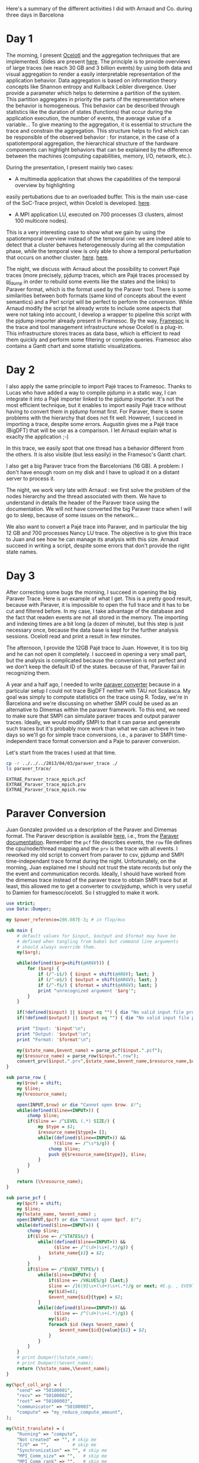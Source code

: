 Here's a summary of the different activities I did with Arnaud and Co. during three days in Barcelona

* Day 1

The morning, I present [[http://soctrace-inria.github.io/ocelotl/][Ocelotl]] and the aggregation techniques that are implemented.
Slides are present
[[file:slides/dosimont_bsc2014][here]].
The principle is to provide overviews of large traces (we reach 30 GB and 3 billion events)
by using both data and visual aggregation to render a easily interpretable representation
of the application behavior.
Data aggregation is based on information theory concepts like Shannon entropy and
Kullback Leibler divergence. User provide a parameter which helps to determine a
partition of the system. This partition aggregates in priority the parts of the representation
where the behavior is homogeneous. This behavior can be described through statistics
like the duration of states (functions) that occur during the application execution,
the number of events, the average value of a variable...
To give meaning to the aggregation, it is essential to structure the trace and constrain
the aggregation.
This structure helps to find which can be responsible of the observed behavior :
for instance, in the case of a spatiotemporal aggregation, the hierarchical structure of 
the hardware components can highlight behaviors that can be explained by the difference between
the machines (computing capabilities, memory, I/O, network, etc.).

During the presentation, I present mainly two cases:
- A multimedia application that shows the capabilities of the temporal overview by highlighting
easily pertubations due to an overloaded buffer.
This is the main use-case of the SoC-Trace project, within Ocelotl is developed.
[[file:images/ts_record.png][here]].
- A MPI application LU, executed on 700 processes (3 clusters, almost 100 multicore nodes).
This is a very interesting case to show what we gain by using the spatiotemporal overview instead of
the temporal one: we are indeed able to detect that a cluster behaves heterogeneously during
all the computation phase, while the temporal view is only able to show a temporal perturbation 
that occurs on another cluster.
[[file:images/lu_t.png][here]].
[[file:images/lu_st.png][here]].


The night, we discuss with Arnaud about the possibility to convert Pajé traces (more precisely, pjdump
traces, which are Pajé traces processed by [[https://github.com/schnorr/pajeng][pj_dump]] in order to rebuild
some events like the states and the links) to Paraver format, which is the format used by the Paraver tool. 
There is some similarities between both formats (same kind of concepts about the event semantics) and a
Perl script will be perfect to perform the conversion.
While Arnaud modify the script he already wrote to include some aspects that were not taking into account,
I develop a wrapper to pipeline this script with the pjdump importer already present in Framesoc.
By the way, [[http://generoso.github.io/framesoc/][Framesoc]] is the trace and tool management infrastructure 
whose Ocelotl is a plug-in.
This infrastructure stores traces as data base, which is efficient to read them quickly and perform
some filtering or complex queries. Framesoc also contains a Gantt chart and some statistic visualizations.

* Day 2

I also apply the same principle to import Pajé traces to Framesoc.
Thanks to Lucas who have added a way to compile pjdump in a static way, I can integrate
it into a Pajé importer linked to the pjdump importer. It's not the most efficient technique,
but it enables to import easily Pajé trace without having to convert them in pjdump format first.
For Paraver, there is some problems with the hierarchy that does not fit well. However,
I succeed in importing a trace, despite some errors.
Augustin gives me a Pajé trace (BigDFT) that will be use as a comparison.
I let Arnaud explain what is exaclty the application ;-)

In this trace, we easily spot that one thread has a behavior different from the others.
It is also visible (but less easily) in the Framesoc's Gantt chart.

I also get a big Paraver trace from the Barcelonians (16 GB). A problem: I don't have enough
room on my disk and I have to upload it on a distant server to process it.

The night, we work very late with Arnaud : we first solve the problem of the nodes hierarchy
and the thread associated with them. We have to understand in details the header of the Paraver
trace using the documentation. We will not have converted the big Paraver trace when I will go to sleep,
because of some issues on the network...

We also want to convert a Pajé trace into Paraver, and in particular the big 12 GB and 700 processes Nancy LU trace.
The objective is to give this trace to Juan and see how he can manage its analysis with this size.
Arnaud succeed in writing a script, despite some errors that don't provide the right state names.

* Day 3

After correcting some bugs the morning, I succeed in opening the big Paraver Trace.
Here is an example of what I get. This is a pretty good result, because with Paraver, it is impossible
to open the full trace and it has to be cut and filtered before. In my case, I take advantage
of the database and the fact that readen events are not all stored in the memory.
The importing and indexing times are a bit long (a dozen of minute), but this step
is just necessary once, because the data base is kept for the further analysis sessions.
Ocelotl read and print a result in few minutes.

The afternoon, I provide the 12GB Pajé trace to Juan. However, it is too big and he can not
open it completely. I succeed in opening a very small part, but the analysis is complicated
because the conversion is not perfect and we don't keep the default ID of the states. because of that,
Paraver fail in recognizing them.





















A year and a half ago, I needed to write [[file:../../..//2013/04/03/paraver_converter.org][paraver converter]] because in
a particular setup I could not trace BigDFT neither with TAU not
Scalasca. My goal was simply to compute statistics on the trace
using R. Today, we're in Barcelona and we're discussing on whether
SMPI could be used as an alternative to Dimemas within the paraver
framework. To this end, we need to make sure that SMPI can simulate
paraver traces and output paraver traces. Ideally, we would modify
SMPI to that it can parse and generate such traces but it's probably
more work than what we can achieve in two days so we'll go for 
simple trace conversions, i.e., a paraver to SMPI time-independent trace
format conversion and a Paje to paraver conversion.

Let's start from the traces I used at that time.
#+begin_src sh :results output :exports both
cp -r ../../../2013/04/03/paraver_trace ./
ls paraver_trace/
#+end_src

#+RESULTS:
: EXTRAE_Paraver_trace_mpich.pcf
: EXTRAE_Paraver_trace_mpich.prv
: EXTRAE_Paraver_trace_mpich.row

* Paraver Conversion
  Juan Gonzalez provided us a description of the Paraver and Dimemas
  format. The Paraver description is available [[http://www.bsc.es/media/1370.pdf][here]], i.e., from the
  [[http://www.bsc.es/computer-sciences/performance-tools/documentation][Paraver documentation]]. Remember the =pcf= file describes events, the
  =row= file defines the cpu/node/thread mapping and the =prv= is the
  trace with all events. I reworked my old script to convert from
  paraver to csv, pjdump and SMPI time-independant trace format during
  the night. Unfortunately, on the morning, Juan explained me I should
  not trust the state records but only the the event and communication
  records. Ideally, I should have worked from the dimemas trace
  instead of the paraver trace to obtain SMPI trace but at least, this
  allowed me to get a converter to csv/pjdump, which is very useful to
  Damien for framesoc/ocelotl. So I struggled to make it work.

#+name: paraver_converter
#+header: :var input="./paraver_trace/EXTRAE_Paraver_trace_mpich" 
#+header: :var output="./paraver_trace/bigdft_8_rl" 
#+header: :var format="pjdump"
#+BEGIN_SRC perl :results output :tangle yes :tangle ./paraver_converter.pl
  use strict;
  use Data::Dumper;

  my $power_reference=286.087E-3; # in flop/mus

  sub main {
      # default values for $input, $output and $format may have be
      # defined when tangling from babel but command line arguments
      # should always override them.
      my($arg);

      while(defined($arg=shift(@ARGV))) {
          for ($arg) {
              if (/^-i$/) { $input = shift(@ARGV); last; }
              if (/^-o$/) { $output = shift(@ARGV); last; }
              if (/^-f$/) { $format = shift(@ARGV); last; }
              print "unrecognized argument '$arg'";
          }
      }

      if(!defined($input) || $input eq "") { die "No valid input file provided.\n"; }
      if(!defined($output) || $output eq "") { die "No valid input file provided.\n"; }
      
      print "Input: '$input'\n";
      print "Output: '$output'\n";
      print "Format: '$format'\n";

      my($state_name,$event_name) = parse_pcf($input.".pcf");
      my($resource_name) = parse_row($input.".row");
      convert_prv($input.".prv",$state_name,$event_name,$resource_name,$output,$format);
  }

  sub parse_row {
      my($row) = shift;
      my $line;
      my(%resource_name);

      open(INPUT,$row) or die "Cannot open $row. $!";
      while(defined($line=<INPUT>)) {
          chomp $line;
          if($line =~ /^LEVEL (.*) SIZE/) {
              my $type = $1;
              $resource_name{$type}= [];
              while((defined($line=<INPUT>)) &&
                    !($line =~ /^\s*$/g)) {
                  chomp $line;
                  push @{$resource_name{$type}}, $line;
              }
          }
      }

      return (\%resource_name);
  }

  sub parse_pcf {
      my($pcf) = shift;
      my $line;
      my(%state_name, %event_name) ;
      open(INPUT,$pcf) or die "Cannot open $pcf. $!";
      while(defined($line=<INPUT>)) {
          chomp $line;
          if($line =~ /^STATES$/) {
              while((defined($line=<INPUT>)) &&
                    ($line =~ /^(\d+)\s+(.*)/g)) {
                  $state_name{$1} = $2;
              }
          }
          if($line =~ /^EVENT_TYPE$/) {
              while($line=<INPUT>) {
                  if($line =~ /VALUES/g) {last;}
                  $line =~ /[6|9]\s+(\d+)\s+(.*)/g or next; #E.g. , EVENT_TYPE\n 1    50100001    Send Size in MPI Global OP
                  my($id)=$1;
                  $event_name{$id}{type} = $2;
              }
              while((defined($line=<INPUT>)) &&
                    ($line =~ /^(\d+)\s+(.*)/g)) {
                  my($id);
                  foreach $id (keys %event_name) {
                      $event_name{$id}{value}{$1} = $2;
                  }
              }
          }
      }
      # print Dumper(\%state_name);
      # print Dumper(\%event_name);
      return (\%state_name,\%event_name);
  }

  my(%pcf_coll_arg) = (
      "send" => "50100001",
      "recv" => "50100002",
      "root" => "50100003",
      "communicator" => "50100003",
      "compute" => "my_reduce_compute_amount",
  );

  my(%tit_translate) = (
      "Running" => "compute",
      "Not created" => "", # skip me
      "I/O" => "",         # skip me
      "Synchronization" => "", # skip me
      "MPI_Comm_size" => "",   # skip me
      "MPI_Comm_rank" => "",   # skip me
      "Outside MPI" => "",     # skip me
      "End" => "",             # skip me
      "MPI_Init" => "init",
      "MPI_Bcast" => "bcast",
      "MPI_Allreduce" => "allReduce",
      "MPI_Alltoallv" => "allToAllV",
      "MPI_Alltoall" => "allToAll",
      "MPI_Reduce" => "reduce",
      "MPI_Allgatherv" => "", # allGatherV Uggly hack :)
      "MPI_Gather" => "gather",
      "MPI_Gatherv" => "gatherV",
      "MPI_Reduce_scatter" => "reduceScatter",
      "MPI_Finalize" => "finalize",
      "MPI_Barrier" => "barrier",
   );

  sub convert_prv {
      my($prv,$state_name,$event_name,$resource_name,$output,$format) = @_;
      my $line;
      my (%event);
      my(@fh)=();

      open(INPUT,$prv) or die "Failed to open $prv:$!\n";


      # Start parsing the header to get the trace hierarchy. 
      # We should get something like
      # #Paraver (dd/mm/yy at hh:m):ftime:0:nAppl:applicationList[:applicationList]

      $line=<INPUT>; chomp $line;
      $line=~/^\#Paraver / or die "Invalid header '$line'\n";
      my $header=$line;
      $header =~ s/^[^:\(]*\([^\)]*\):// or die "Invalid header '$line'\n";
      $header =~ s/(\d+):(\d+)([^\(])/$1\_$2$3/g;
      $header =~ s/,\d+$//g;
      my ($max_duration,$resource,$nb_app,@appl) = split(/:/,$header);
      $max_duration =~ s/_.*$//g;
      $resource =~ /^(.*)\((.*)\)$/ or die "Invalid resource description '$resource'\n";
      my($nb_nodes,$cpu_list)= ($1,$2);

      $nb_app==1 or die "I can handle only one application type at the moment\n";

      my @cpu_list=split(/,/,$cpu_list);

      print("$max_duration --> '$nb_nodes' '@cpu_list'    $nb_app  @appl \n");
      my(%Appl);
      my($nb_task);
      foreach my $app (1..$nb_app) {
          my($task_list);
          $appl[$app-1] =~ /^(.*)\((.*)\)$/ or die "Invalid resource description '$resource'\n";
          ($nb_task,$task_list) = ($1,$2);
          print $appl[$app-1]."\n";
          print "\t '$nb_task' '$task_list'\n";

          my(@task_list) = split(/,/,$task_list);


          my(%mapping);
          my($task);
          foreach $task (1..$nb_task) {
              my($nb_thread,$node_id) = split(/_/,$task_list[$task-1]);
              if(!defined($mapping{$node_id})) { $mapping{$node_id}=[]; }
              push @{$mapping{$node_id}},[$task,$nb_thread];
          }
          $Appl{$app}{nb_task}=$nb_task;
          $Appl{$app}{mapping}=\%mapping;
      }

      print(Dumper(%Appl));
      for ($format) {
          if (/^csv$/) { 
              $output .= ".csv";
              open(OUTPUT,"> $output") or die "Cannot open $output. $!"; 
              last; 
          } 
          if (/^pjdump$/) { 
              $output .= ".pjdump";
              open(OUTPUT,"> $output"); 
              my @tab = split(/:/,`tail -n 1 $prv`);
              print OUTPUT "Container, 0, 0, 0.0, $max_duration, $max_duration, 0\n";
              foreach my $node (1..$nb_nodes) {
                  print OUTPUT "Container, 0, N, 0.0, $max_duration, $max_duration, node_$node\n";
              }
              foreach my $app (values(%Appl)) {
                  print Dumper($app);
                  
                  foreach my $node (keys%{$$app{mapping}}) {
                      print "$node\n";
                      foreach my $t (@{$$app{mapping}{$node}}) {
                          print OUTPUT "Container, node_$node, P, 0.0, $max_duration, $max_duration, MPI_Rank_$$t[0]\n";
                          foreach my $thread (1..$$t[1]) {
                              print OUTPUT "Container, MPI_Rank_$$t[0], T, 0.0, $max_duration, $max_duration, Thread_$$t[0]_$thread\n";
                          }
                      }
                  }
              }
              last;
          }
          if(/^tit$/) {
              my $nb_proc = 0;
              foreach my $node (@{$$resource_name{NODE}}) { 
                  my $filename = $output."_$nb_proc.tit";
                  open($fh[$nb_proc], "> $filename") or die "Cannot open > $filename: $!";
                  $nb_proc++;
              }
              last;
          }
          die "Invalid format '$format'\n";
      }
      

      # Now, let's process the records 

      while(defined($line=<INPUT>)) {
          chomp($line);
          # State records 1:cpu:appl:task:thread : begin_time:end_time : state
          if($line =~ /^1/) {
              my($sname);
              my($sname_param);
              my($record,$cpu,$appli,$task,$thread,$begin_time,$end_time,$state) =
                  split(/:/,$line);
              if($$state_name{$state} =~ /Group/ || $$state_name{$state} =~ /Others/ ) {
                  $line=<INPUT>;
                  chomp $line;
                  my($event,$ecpu,$eappli,$etask,$ethread,$etime,%event_list) =
                      split(/:/,$line);
                  (($event==2) && ($ecpu eq $cpu) && ($eappli eq $appli) && 
                   ($etask eq $task) && ($ethread eq $thread) &&
                   ($etime >= $begin_time) && ($etime <= $end_time)) or
                   die "Invalid event!";

                  if($$state_name{$state} =~ /Group/) {
                      $sname = $$event_name{50000002}{value}{$event_list{50000002}};
                      my $t;
                      if($tit_translate{$sname} =~ /V$/) { # Really Uggly hack because of "poor" tracing of V operations
                          print "WTF!!!! $line \n";
                          $event_list{$pcf_coll_arg{"send"}} = 100000;
                          $event_list{$pcf_coll_arg{"recv"}} = 100000;
                          $tit_translate{$sname} =~ s/V$//;
                      }

                      if($tit_translate{$sname} eq "reduce") { # Uggly hack because the amount of computation is not given
                          $event_list{$pcf_coll_arg{"compute"}} = 1;
                      }
                      if($tit_translate{$sname} eq "gather") { # Uggly hack because the amount of receive does not make sense here
                          $event_list{$pcf_coll_arg{"recv"}} = $event_list{$pcf_coll_arg{"send"}};
                          $event_list{$pcf_coll_arg{"root"}} = 1; # Uggly hack. AAAAARGH
                      }
                      if($tit_translate{$sname} eq "reduceScatter") { # Uggly hack because of "poor" tracing
                          $event_list{$pcf_coll_arg{"recv"}} = $event_list{$pcf_coll_arg{"send"}}; 
                          my $foo=$event_list{$pcf_coll_arg{"recv"}};
                          $event_list{$pcf_coll_arg{"recv"}}="";
                          for (1..$nb_task) { $event_list{$pcf_coll_arg{"recv"}} .= $foo." "; }
                          $event_list{$pcf_coll_arg{"compute"}} = 1;
                      }

                      foreach $t ("send","recv", "compute", "root") {
                          if(defined($event_list{$pcf_coll_arg{$t}}) &&
                             $event_list{$pcf_coll_arg{$t}} ne "0") {
                              if($t eq "root") { $event_list{$pcf_coll_arg{$t}}--; }
                              $sname_param.= "$event_list{$pcf_coll_arg{$t}} ";
                          }
                      }
                  } else {
                      $sname = $$event_name{50000003}{value}{$event_list{50000003}};
                  }
              } else {
                  $sname = $$state_name{$state};
              }

              if($sname eq "Running") { $sname_param.= (($end_time-$begin_time)*$power_reference); }

              if($format eq "csv") {
                  print OUTPUT "State, $task, MPI_STATE, $begin_time, $end_time, ".
                      ($end_time-$begin_time).", 0, ".
                      $sname."\n";
              } 
              if($format eq "pjdump") {
                  print OUTPUT "State, Thread_${task}_$thread, STATE, $begin_time, $end_time, ".
                      ($end_time-$begin_time).", 0, ".
                      $sname."\n";
              }
              if($format eq "tit") {
                  $task=$task-1;                  
                  defined($tit_translate{$sname}) or die "Unknown state '$sname' for tit\n";
                  if($tit_translate{$sname} ne "") {
                      print { $fh[$task] } "$task $tit_translate{$sname} $sname_param\n",
                  }
              }
          } elsif ($line =~ /^2/) {
            # Event records 2:cpu:appl:task:thread : time : event_type:event_value
            my($event,$cpu,$appli,$task,$thread,$time,%event_list) =
                    split(/:/,$line);
            my($sname);
            my($sname_param);

            if(defined($event_list{50000002})) { # collective operation
                $sname = $$event_name{50000002}{value}{$event_list{50000002}};
                my $t;
                foreach $t ("send","recv","root") {
                    if(defined($event_list{$pcf_coll_arg{$t}}) &&
                       $event_list{$pcf_coll_arg{$t}} ne "0") {
                        if($t eq "root") { $event_list{$pcf_coll_arg{$t}}--; }
                        $sname_param.= "$event_list{$pcf_coll_arg{$t}} ";
                    }
                }
            } elsif(defined($event_list{50000003})) { # MPI other
                $sname = $$event_name{50000003}{value}{$event_list{50000003}};
            } else { # This is application of trace flushing event
                     # and hardware counter, user function, ...
                my($warn)=1;
                for (40000018,40000003,40000001,
                     42009999,42001003,42001010,42001015,300,
                     70000001,70000002,70000003,80000001,80000002,80000003, 
                     45000000) {
                  if(defined($event_list{$_})) {$warn=0; last;}
                }
                if($warn) { print "Skipping event $line\n"; }
                next;
            }

            if($format eq "tit") {
                $task=$task-1;                  
                defined($tit_translate{$sname}) or die "Unknown state '$sname' for tit:\n\t$line\n";
                if($tit_translate{$sname} ne "") {
                    print { $fh[$task] } "$task $tit_translate{$sname} $sname_param\n",
                }
            }
          } elsif($line =~ /^3/) { 
              # Communication records 3: cpu_send:ptask_send:task_send:thread_send : logical_time_send: actual_time_send: cpu_recv:ptask_recv:task_recv:thread_recv : logical_time_recv: actual_time_recv: size: tag
              print STDERR "Skipping this communication event\n";
          }
          if($line =~ /^c/) {
              # Communicator record c: app_id: communicator_id: number_of_process : thread_list (e.g., 1:2:3:4:5:6:7:8)
              print STDERR "Skipping communicator definition\n";
          }
      }

      for ($format) {
          if (/^csv$/) { 
              close(OUTPUT); print "Generated [[file:$output]]\n";
              last; 
          }
          if (/^pjdump$/) { 
              close(OUTPUT); print "Generated [[file:$output]]\n";
              last; 
          }
          if(/^tit$/) {
              foreach my $f (@fh) {
                  close($f) or die "Failed closing file descriptor. $!\n";
              }
              print "Generated [[file:${output}_0.tit]] among other ones\n";
              last;
          }
          die "Invalid format '$format'\n";
      }
  }

  main();
#+END_SRC

#+RESULTS: paraver_converter
: Input: './paraver_trace/EXTRAE_Paraver_trace_mpich'
: Output: './paraver_trace/bigdft_8_rl'
: Format: 'tit'
: 6081433364 --> '8' '1 1 1 1 1 1 1 1'    1  8(1_1,1_2,1_3,1_4,1_5,1_6,1_7,1_8) 
: WTF!!!! 2:2:1:2:1:98398558:50000002:12:50100001:1546368:50100002:24:50100004:1:70000001:6828841:80000001:6828841:70000002:4887377:80000002:4887377:70000003:4334263:80000003:4334263 
: WTF!!!! 2:2:1:2:1:993690611:50000002:14:50100001:16:50100002:0:50100004:1:70000001:6526121:80000001:6526121:70000002:4906529:80000002:4906529:70000003:4645058:80000003:4645058 
: Generated [[file:./paraver_trace/bigdft_8_rl_0.tit]] among other ones

#+begin_src sh :results output :exports both
head paraver_trace/bigdft_8_rl.csv
#+END_SRC

#+RESULTS:
#+begin_example
State, 1, MPI_STATE, 0, 10668, 10668, 0, Not created
State, 2, MPI_STATE, 0, 5118733, 5118733, 0, Not created
State, 3, MPI_STATE, 0, 9374527, 9374527, 0, Not created
State, 4, MPI_STATE, 0, 17510142, 17510142, 0, Not created
State, 5, MPI_STATE, 0, 5989994, 5989994, 0, Not created
State, 6, MPI_STATE, 0, 5737601, 5737601, 0, Not created
State, 7, MPI_STATE, 0, 5866978, 5866978, 0, Not created
State, 8, MPI_STATE, 0, 5891099, 5891099, 0, Not created
State, 1, MPI_STATE, 10668, 25576057, 25565389, 0, Running
State, 2, MPI_STATE, 5118733, 18655258, 13536525, 0, Running
#+end_example

* Let's try to replay on SMPI

#+begin_src sh :results output :exports both
cp /home/alegrand/Work/SimGrid/infra-songs/WP4/SC13/graphene.xml ./graphene.xml
#+end_src

#+RESULTS:

#+header: :var input="./paraver_trace/bigdft_8_rl"
#+begin_src sh :results output :exports both :tangle yes :tangle run.sh
  export REPLAY=/home/alegrand/Work/SimGrid/simgrid-git/examples/smpi/smpi_replay
  export SMPIRUN=/home/alegrand/Work/SimGrid/simgrid-git/smpi_script/bin/smpirun
  export MACHINE=./graphene.xml

  rm -f machine_file;
  touch machine_file;
  for i in `seq 1 144`; do echo graphene-${i}.nancy.grid5000.fr >> machine_file ; done

  export NP=`cat /tmp/smpi_replay.txt | wc -l`

  ls $input*.tit > /tmp/smpi_replay.txt

  $SMPIRUN -ext smpi_replay --log=replay.thresh:critical --log=smpi_replay.thresh:verbose \
           --cfg=smpi/cpu_threshold:-1  -hostfile machine_file -platform $MACHINE \
           -np $NP gdb\ --args\ $REPLAY /tmp/smpi_replay.txt  --log=smpi_kernel.thres:warning \
           --cfg=contexts/factory:thread
#+end_src

#+RESULTS:

